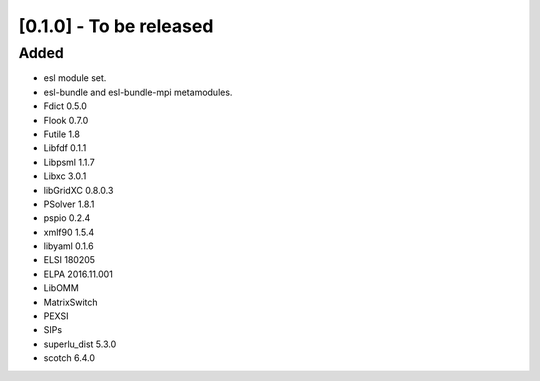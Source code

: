 [0.1.0] - To be released
========================

Added
-----
- esl module set.
- esl-bundle and esl-bundle-mpi metamodules.
- Fdict 0.5.0
- Flook 0.7.0
- Futile 1.8
- Libfdf 0.1.1
- Libpsml 1.1.7
- Libxc 3.0.1
- libGridXC 0.8.0.3
- PSolver 1.8.1
- pspio 0.2.4
- xmlf90 1.5.4
- libyaml 0.1.6
- ELSI 180205
- ELPA 2016.11.001
- LibOMM
- MatrixSwitch
- PEXSI
- SIPs
- superlu_dist 5.3.0
- scotch 6.4.0
